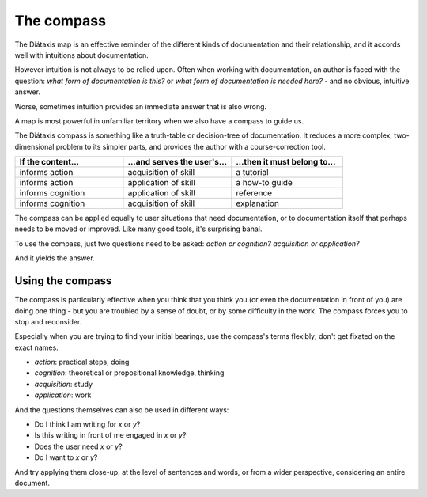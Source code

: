 .. _compass:

The compass
=======================

.. image:: /images/diataxis.png
   :alt:
   :class: sidebar

The Diátaxis map is an effective reminder of the different kinds of
documentation and their relationship, and it accords well with intuitions
about documentation.

However intuition is not always to be relied upon. Often when working with
documentation, an author is faced with the question: *what form of
documentation is this?* or *what form of documentation is needed here?* - and
no obvious, intuitive answer.

Worse, sometimes intuition provides an immediate answer that is also wrong.

A map is most powerful in unfamiliar territory when we also have a compass to
guide us.

The Diátaxis compass is something like a truth-table or decision-tree of
documentation. It reduces a more complex, two-dimensional problem to its
simpler parts, and provides the author with a course-correction tool.


.. list-table::
   :widths: 33 33 34
   :header-rows: 1
   :stub-columns: 0
   :class: wider

   * - If the content...
     - ...and serves the user's...
     - ...then it must belong to...
   * - informs action
     - acquisition of skill
     - a tutorial
   * - informs action
     - application of skill
     - a how-to guide
   * - informs cognition
     - application of skill
     - reference
   * - informs cognition
     - acquisition of skill
     - explanation

The compass can be applied equally to user situations that need documentation, or to documentation itself that perhaps needs to be moved or improved. Like many good tools, it's surprising banal.

To use the compass, just two questions need to be asked: *action or cognition?* *acquisition or application?* 

And it yields the answer.


Using the compass
------------------

The compass is particularly effective when you think that you think you (or even the documentation in front of you) are doing one thing - but you are troubled by a sense of doubt, or by some difficulty in the work. The compass forces you to stop and reconsider.

Especially when you are trying to find your initial bearings, use the compass's terms flexibly; don't get fixated on the exact names.

* *action*: practical steps, doing
* *cognition*: theoretical or propositional knowledge, thinking
* *acquisition*: study
* *application*: work

And the questions themselves can also be used in different ways:

* Do I think I am writing for *x* or *y*?
* Is this writing in front of me engaged in *x* or *y*?
* Does the user need *x* or *y*?
* Do I want to *x* or *y*?

And try applying them close-up, at the level of sentences and words, or from a wider perspective, considering an entire document.
